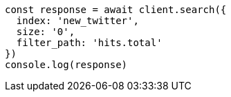 // This file is autogenerated, DO NOT EDIT
// Use `node scripts/generate-docs-examples.js` to generate the docs examples

[source, js]
----
const response = await client.search({
  index: 'new_twitter',
  size: '0',
  filter_path: 'hits.total'
})
console.log(response)
----

